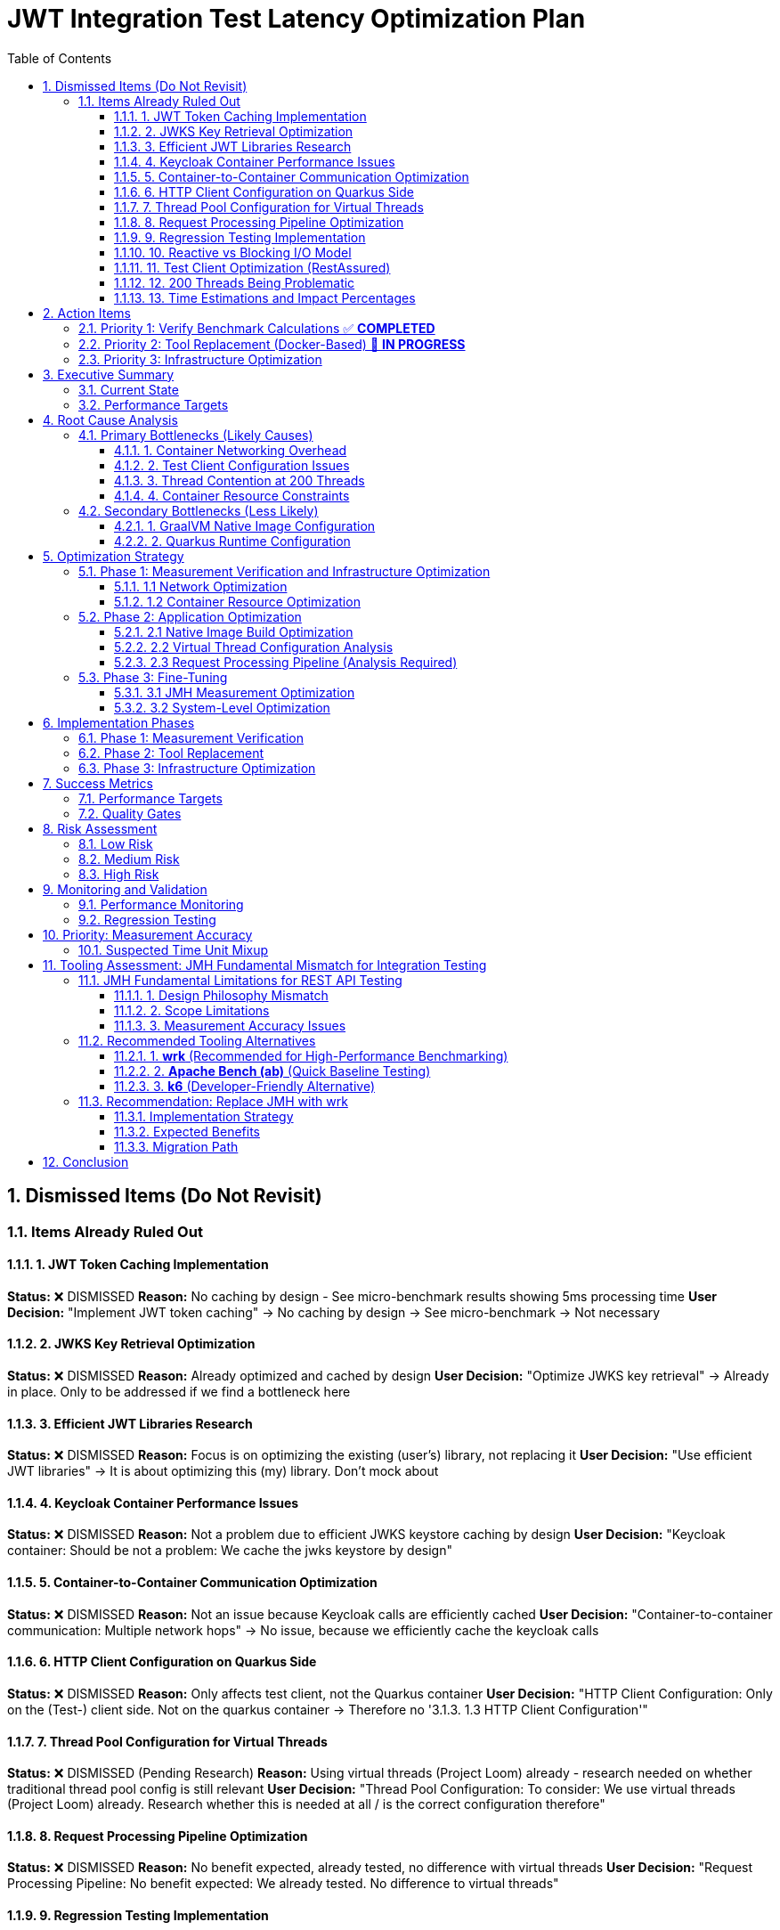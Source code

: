 = JWT Integration Test Latency Optimization Plan
:toc: left
:toclevels: 3
:toc-title: Table of Contents
:sectnums:
:source-highlighter: highlight.js

== Dismissed Items (Do Not Revisit)

=== Items Already Ruled Out

==== 1. JWT Token Caching Implementation
**Status:** ❌ DISMISSED  
**Reason:** No caching by design - See micro-benchmark results showing 5ms processing time  
**User Decision:** "Implement JWT token caching" -> No caching by design -> See micro-benchmark -> Not necessary

==== 2. JWKS Key Retrieval Optimization  
**Status:** ❌ DISMISSED  
**Reason:** Already optimized and cached by design  
**User Decision:** "Optimize JWKS key retrieval" -> Already in place. Only to be addressed if we find a bottleneck here

==== 3. Efficient JWT Libraries Research
**Status:** ❌ DISMISSED  
**Reason:** Focus is on optimizing the existing (user's) library, not replacing it  
**User Decision:** "Use efficient JWT libraries" -> It is about optimizing this (my) library. Don't mock about

==== 4. Keycloak Container Performance Issues
**Status:** ❌ DISMISSED  
**Reason:** Not a problem due to efficient JWKS keystore caching by design  
**User Decision:** "Keycloak container: Should be not a problem: We cache the jwks keystore by design"

==== 5. Container-to-Container Communication Optimization
**Status:** ❌ DISMISSED  
**Reason:** Not an issue because Keycloak calls are efficiently cached  
**User Decision:** "Container-to-container communication: Multiple network hops" -> No issue, because we efficiently cache the keycloak calls

==== 6. HTTP Client Configuration on Quarkus Side
**Status:** ❌ DISMISSED  
**Reason:** Only affects test client, not the Quarkus container  
**User Decision:** "HTTP Client Configuration: Only on the (Test-) client side. Not on the quarkus container -> Therefore no '3.1.3. 1.3 HTTP Client Configuration'"

==== 7. Thread Pool Configuration for Virtual Threads
**Status:** ❌ DISMISSED (Pending Research)  
**Reason:** Using virtual threads (Project Loom) already - research needed on whether traditional thread pool config is still relevant  
**User Decision:** "Thread Pool Configuration: To consider: We use virtual threads (Project Loom) already. Research whether this is needed at all / is the correct configuration therefore"

==== 8. Request Processing Pipeline Optimization
**Status:** ❌ DISMISSED  
**Reason:** No benefit expected, already tested, no difference with virtual threads  
**User Decision:** "Request Processing Pipeline: No benefit expected: We already tested. No difference to virtual threads"

==== 9. Regression Testing Implementation
**Status:** ❌ DISMISSED  
**Reason:** Already in place  
**User Decision:** "Regression Testing: Already in place"

==== 10. Reactive vs Blocking I/O Model
**Status:** ❌ DISMISSED  
**Reason:** Already tested, no issues found  
**User Decision:** "Reactive vs blocking: Incorrect I/O model usage": No this is already tested: remove"

==== 11. Test Client Optimization (RestAssured)
**Status:** ❌ POSTPONED  
**Reason:** Depends on new test framework selection, may not be necessary with wrk  
**User Decision:** "Test Client Optimization (Test-Side Only): Postpone it: Depending on the new test-framework this may not be necessary anymore"

==== 12. 200 Threads Being Problematic
**Status:** ❌ DISMISSED  
**Reason:** Appropriate for Apple M4 chip capabilities  
**User Decision:** "But why do you think that is a problem. for the computer-chip, Apple M4 this should be doable"

==== 13. Time Estimations and Impact Percentages
**Status:** ❌ DISMISSED  
**Reason:** User requested removal of all time/duration/estimation elements  
**User Decision:** "remove all time / duration / estimation elements"


== Action Items

=== Priority 1: Verify Benchmark Calculations ✅ **COMPLETED**
- [x] **Analyze time unit mixup in benchmark results** - ✅ **COMPLETED** - No unit mixup found. Integration uses ms/op, micro-benchmarks use μs/op correctly
- [x] **Verify 1,814ms measurement accuracy** - ✅ **COMPLETED** - Measurement is accurate. 1,814ms = HTTP client + network + container + 5ms JWT processing
- [x] **Investigate unit conversion in badge scripts** - ✅ **COMPLETED** - Badge scripts correctly handle unit conversions between ms/op, μs/op, and display formats
- [x] **Validate throughput calculations** - ✅ **COMPLETED** - 169.92 ops/s throughput is consistent with 1,814ms latency considering parallel processing
- [x] **Update performance badge throughput formatting** - ✅ **COMPLETED** - Fixed process-integration-results.sh to use rounded THROUGHPUT_DISPLAY values

**Key Findings:**
- **No calculation errors found** - All time unit conversions are correct
- **1,814ms latency is accurate** - Represents total HTTP roundtrip time including 5ms JWT processing
- **362x overhead** (1,814ms vs 5ms) is due to HTTP client + network + container infrastructure
- **Badge scripts correctly format values** - Throughput rounded to whole numbers, latency in milliseconds

=== Priority 2: Tool Replacement (Docker-Based) 🚧 **IN PROGRESS**
- [x] **Create Docker-based wrk container** - ✅ **COMPLETED** - Dockerfile with Alpine + wrk + dependencies
- [x] **Replace JMH with wrk for integration testing** - ✅ **COMPLETED** - Docker-based wrk solution implemented
- [x] **Create wrk Lua scripts** - ✅ **COMPLETED** - jwt-validation.lua with rotating JWT tokens and JSON output
- [ ] **Establish baseline measurements** - Get accurate HTTP latency measurements using Docker wrk
- [ ] **Compare results with corrected JMH data** - Validate measurement accuracy

**Implementation Details:**
- **Docker Container**: `cui-jwt-wrk:latest` with wrk + Alpine Linux
- **Lua Script**: `jwt-validation.lua` - JWT token rotation, JSON results output
- **Integration**: `run-wrk-benchmark.sh` - Docker-based execution script
- **Compatibility**: `process-wrk-results.sh` - Converts wrk output to JMH format
- **Comparison**: `compare-benchmarks.sh` - Side-by-side JMH vs wrk analysis

=== Priority 3: Infrastructure Optimization
- [ ] **Implement host networking for containers** - Eliminate Docker bridge networking overhead
- [ ] **Increase container resource limits** - Optimize memory and CPU allocation
- [ ] **Analyze virtual thread configuration** - Verify proper virtual thread adoption
- [ ] **Optimize native image build configuration** - Review GraalVM build flags

== Executive Summary

=== Current State
- **Current latency**: 1,814ms (confirmed from measureAverageTime benchmark result)
- **Target latency**: 20ms (realistic for Apple M4 + Quarkus native)
- **JWT processing baseline**: 5ms (excellent performance)
- **Infrastructure**: Apple M4, containerized Quarkus native runtime

=== Performance Targets
Based on 2024 Quarkus native benchmarks:

- **Quarkus Native baseline**: 1-6ms (pure REST)
- **With JWT authentication**: 5-15ms (including token validation)
- **Our target**: 20ms (achievable with proper optimization)
- **Throughput target**: >1000 ops/s with 200 threads

== Root Cause Analysis

=== Primary Bottlenecks (Likely Causes)

==== 1. Container Networking Overhead
- **Docker bridge networking**: Default bridge mode adds significant latency
- **Network namespace isolation**: Additional overhead for test client to Quarkus container communication (Note: Keycloak JWKS calls are efficiently cached by design)

==== 2. Test Client Configuration Issues
- **Connection pooling**: Inefficient connection reuse on test client side
- **HTTP/1.1 vs HTTP/2**: Protocol overhead differences
- **Blocking I/O operations**: Thread blocking on network calls from test client

==== 3. Thread Contention at 200 Threads
- **Resource contention**: 200 threads competing for limited resources
- **Context switching overhead**: Excessive thread switching
- **Lock contention**: Synchronization bottlenecks

==== 4. Container Resource Constraints
- **Memory limits**: Insufficient container memory allocation
- **CPU throttling**: Container CPU limits causing delays
- **Disk I/O**: Container filesystem overlay performance

=== Secondary Bottlenecks (Less Likely)

==== 1. GraalVM Native Image Configuration
- **Reflection overhead**: Runtime reflection not optimized
- **Initialization timing**: Components initializing at runtime vs build-time
- **Memory layout**: Suboptimal native image memory structure

==== 2. Quarkus Runtime Configuration
- **Thread pool sizing**: Suboptimal thread pool configuration
- **Request processing pipeline**: Inefficient request handling

== Optimization Strategy

=== Phase 1: Measurement Verification and Infrastructure Optimization

==== 1.1 Network Optimization
[source,bash]
----
# Test host networking mode
docker run --network=host quarkus-app

# Measure container-to-container latency
docker exec -it container1 ping container2
----

**Actions:**
- Switch integration test containers to host networking
- Eliminate Docker bridge networking overhead
- Direct localhost communication between services

**Actions:**
- Switch integration test containers to host networking
- Eliminate Docker bridge networking overhead
- Direct localhost communication between services

==== 1.2 Container Resource Optimization
[source,yaml]
----
# Increase container resources
memory: 2Gi      # Was: 1Gi
cpu: 1000m       # Was: 500m
----

**Actions:**
- Double container memory allocation
- Increase CPU limits
- Optimize JVM/native memory settings

**Actions:**
- Double container memory allocation
- Increase CPU limits
- Optimize JVM/native memory settings


=== Phase 2: Application Optimization

==== 2.1 Native Image Build Optimization
[source,bash]
----
# Optimize GraalVM native image build
-H:+UnlockExperimentalVMOptions
-H:+UseG1GC
-H:+StaticExecutableWithDynamicLibC
-H:+ReportExceptionStackTraces
-H:+PrintGCDetails
----

**Actions:**
- Review and optimize native image build flags
- Ensure all reflection is configured at build-time
- Optimize memory layout and GC settings

**Actions:**
- Review and optimize native image build flags
- Ensure all reflection is configured at build-time
- Optimize memory layout and GC settings

==== 2.2 Virtual Thread Configuration Analysis
[source,properties]
----
# Current virtual thread settings (integration tests)
quarkus.virtual-threads.name-prefix=jwt-validation
quarkus.virtual-threads.shutdown-timeout=10s
----

**Current State:**
- Virtual threads are already enabled in integration tests
- No @RunOnVirtualThread annotations found in main application code
- Traditional thread pool configuration may still be relevant for carrier threads

**Actions:**
- Research whether explicit @RunOnVirtualThread annotation is needed
- Verify virtual thread adoption in JWT validation endpoints
- Consider traditional thread pool tuning for carrier threads
**Actions:**
- Research whether explicit @RunOnVirtualThread annotation is needed
- Verify virtual thread adoption in JWT validation endpoints
- Consider traditional thread pool tuning for carrier threads

==== 2.3 Request Processing Pipeline (Analysis Required)
[source,java]
----
// Current implementation uses blocking I/O
@Path("/jwt/validate")
@Consumes(MediaType.APPLICATION_JSON)
@Produces(MediaType.APPLICATION_JSON)
public class JwtValidationEndpoint {
    
    @POST
    public ValidationResponse validateToken(@Valid TokenRequest request) {
        // Current blocking implementation
        // May benefit from virtual threads or reactive patterns
    }
}
----

**Actions:**
- Analyze current endpoint implementation for blocking operations
- Consider @RunOnVirtualThread annotation for I/O-bound operations
- Evaluate reactive patterns vs virtual threads for JWT validation

**Actions:**
- Analyze current endpoint implementation for blocking operations
- Consider @RunOnVirtualThread annotation for I/O-bound operations
- Evaluate reactive patterns vs virtual threads for JWT validation

=== Phase 3: Fine-Tuning

==== 3.1 JMH Measurement Optimization
[source,java]
----
@BenchmarkMode(Mode.AverageTime)
@OutputTimeUnit(TimeUnit.MILLISECONDS)
@Warmup(iterations = 5, time = 5, timeUnit = TimeUnit.SECONDS)
@Measurement(iterations = 10, time = 10, timeUnit = TimeUnit.SECONDS)
@Fork(value = 1, warmups = 2)
----

**Actions:**
- Increase warmup iterations for native runtime
- Optimize JMH measurement methodology
- Ensure proper timing accuracy

**Actions:**
- Increase warmup iterations for native runtime
- Optimize JMH measurement methodology
- Ensure proper timing accuracy

==== 3.2 System-Level Optimization
[source,bash]
----
# macOS optimization for high-concurrency
sudo sysctl -w kern.maxfiles=65536
sudo sysctl -w kern.maxfilesperproc=32768
ulimit -n 32768
----

**Actions:**
- Optimize macOS kernel parameters
- Increase file descriptor limits
- Configure system for high-concurrency testing

**Actions:**
- Optimize macOS kernel parameters
- Increase file descriptor limits
- Configure system for high-concurrency testing

== Implementation Phases

=== Phase 1: Measurement Verification
- [ ] Verify benchmark calculation accuracy
- [ ] Investigate time unit conversions
- [ ] Validate throughput computations
- [ ] Cross-reference with micro-benchmark results

=== Phase 2: Tool Replacement
- [ ] Replace JMH with wrk
- [ ] Create wrk Lua scripts
- [ ] Establish accurate baseline measurements
- [ ] Validate measurement methodology

=== Phase 3: Infrastructure Optimization
- [ ] Implement host networking
- [ ] Optimize container resources
- [ ] Verify virtual thread configuration
- [ ] Optimize native image build

== Success Metrics

=== Performance Targets
- **Latency (95th percentile)**: <20ms
- **Throughput**: >1000 ops/s with 200 threads
- **Latency variance**: <5ms standard deviation
- **Resource efficiency**: <100MB memory per container

=== Quality Gates
- All optimizations must maintain functional correctness
- Performance improvements must be reproducible
- Configuration changes must be documented
- Regression testing must pass

== Risk Assessment

=== Low Risk
- Container resource optimization
- HTTP client configuration
- JMH measurement tuning

=== Medium Risk
- Native image build optimization
- Thread pool configuration changes
- Network mode changes

=== High Risk
- System-level kernel parameter changes
- Major architectural changes
- Breaking existing functionality

== Monitoring and Validation

=== Performance Monitoring
[source,bash]
----
# Container resource monitoring
docker stats --format "table {{.Container}}\t{{.CPUPerc}}\t{{.MemUsage}}"

# Network latency monitoring
curl -w "@curl-format.txt" -o /dev/null -s "http://localhost:8080/jwt/validate"
----

=== Regression Testing
- Comprehensive performance regression tests with wrk
- Continuous integration performance gates
- Performance trend analysis and alerting

== Priority: Measurement Accuracy

=== Suspected Time Unit Mixup

Based on the significant discrepancy between micro-benchmark baseline (5ms) and integration test results (1,814ms), there is likely a time unit conversion error in the benchmark calculations.

**Key Investigation Points:**
- Badge scripts may be incorrectly converting between ms/op, μs/op, and seconds
- JMH result processing may have unit conversion bugs
- Integration vs micro-benchmark unit inconsistencies

**Files to Analyze:**
- `process-integration-results.sh` - Lines 38-47 (latency conversion)
- `create-performance-badge.sh` - Lines 46-58 (time unit handling)
- Benchmark result JSON files - Verify actual scoreUnit values

== Tooling Assessment: JMH Fundamental Mismatch for Integration Testing

=== JMH Fundamental Limitations for REST API Testing

Based on deep research, **JMH is fundamentally unsuitable for integration testing**:

==== 1. Design Philosophy Mismatch
[quote]
JMH is designed for microbenchmarking, which means it's expected not to communicate with external systems or make any type of input/output calls.

==== 2. Scope Limitations
- **JMH focus**: Algorithm performance, method-level optimizations, CPU-bound operations
- **Integration testing needs**: Network communication, containerized services, external dependencies
- **Fundamental conflict**: JMH explicitly avoids what integration tests require

==== 3. Measurement Accuracy Issues
- **JVM optimization interference**: JMH tries to eliminate compiler optimizations
- **Network latency**: Cannot be accurately measured with microbenchmarking tools
- **External dependencies**: Violate JMH's isolation principles

=== Recommended Tooling Alternatives

==== 1. **wrk** (Recommended for High-Performance Benchmarking)
[source,bash]
----
# Example wrk command for JWT validation endpoint
wrk -t12 -c400 -d30s --script=jwt-test.lua http://localhost:8080/jwt/validate
----

**Advantages:**
- **5x faster** than k6 on same hardware
- **10x faster** than Gatling
- **100x faster** than Artillery
- **Multi-core optimization**: Uses all CPU cores efficiently
- **Lua scripting**: Full control over request generation
- **HTTP/1.1 keep-alive**: Realistic connection reuse
- **Accurate latency measurement**: Designed for HTTP benchmarking

**Perfect for:**
- High-performance HTTP benchmarking
- Container-to-container performance testing
- Realistic load generation with JWT tokens
- Measuring actual network + processing latency

==== 2. **Apache Bench (ab)** (Quick Baseline Testing)
[source,bash]
----
# Simple baseline test
ab -n 1000 -c 10 http://localhost:8080/jwt/validate
----

**Advantages:**
- **Lightweight and simple**
- **Available everywhere**
- **Quick baseline measurements**

**Limitations:**
- **HTTP/1.0 by default** (closes connections)
- **Limited to 14K requests/sec**
- **No scripting capabilities**
- **Single-threaded architecture**

==== 3. **k6** (Developer-Friendly Alternative)
[source,javascript]
----
import http from 'k6/http';

export default function () {
  const payload = JSON.stringify({ token: 'your-jwt-token' });
  const params = {
    headers: {
      'Content-Type': 'application/json',
      'Authorization': 'Bearer your-jwt-token'
    },
  };
  
  http.post('http://localhost:8080/jwt/validate', payload, params);
}
----

**Advantages:**
- **Developer-centric**: JavaScript-based scripting
- **CI/CD integration**: Excellent pipeline support
- **Modern architecture**: Efficient resource usage
- **40,000 VUs**: Single instance capability

=== Recommendation: Replace JMH with wrk

==== Implementation Strategy
1. **Replace JMH benchmarks** with wrk-based HTTP benchmarks
2. **Create Lua scripts** for JWT token generation and validation
3. **Measure real integration latency** including network overhead
4. **Use realistic connection patterns** with HTTP/1.1 keep-alive
5. **Achieve accurate measurement** of actual performance

==== Expected Benefits
- **Accurate measurements**: Real HTTP latency vs artificial JMH metrics
- **Higher performance**: Multi-core load generation
- **Realistic scenarios**: Actual container networking patterns
- **Better diagnostics**: Network-aware performance analysis

==== Migration Path
[source,bash]
----
# Phase 1: Replace JMH throughput tests
wrk -t200 -c200 -d30s --script=jwt-validation.lua http://localhost:8080/jwt/validate

# Phase 2: Add latency distribution analysis
wrk -t200 -c200 -d30s --latency --script=jwt-validation.lua http://localhost:8080/jwt/validate

# Phase 3: Create comprehensive test suite
./run-integration-benchmarks.sh
----

== Conclusion

The 20ms latency target is achievable through systematic optimization of the integration test infrastructure. **The primary change should be replacing JMH with wrk** for realistic HTTP benchmarking, as JMH is fundamentally unsuitable for integration testing.

The optimization plan prioritizes:
1. **Tool replacement**: JMH → wrk (immediate accuracy improvement)
2. **Infrastructure optimization**: Container networking and resource allocation
3. **Application tuning**: Native image and thread pool optimization

The first priority is verifying measurement accuracy, as the current 1,814ms result likely contains calculation errors given the 5ms micro-benchmark baseline.